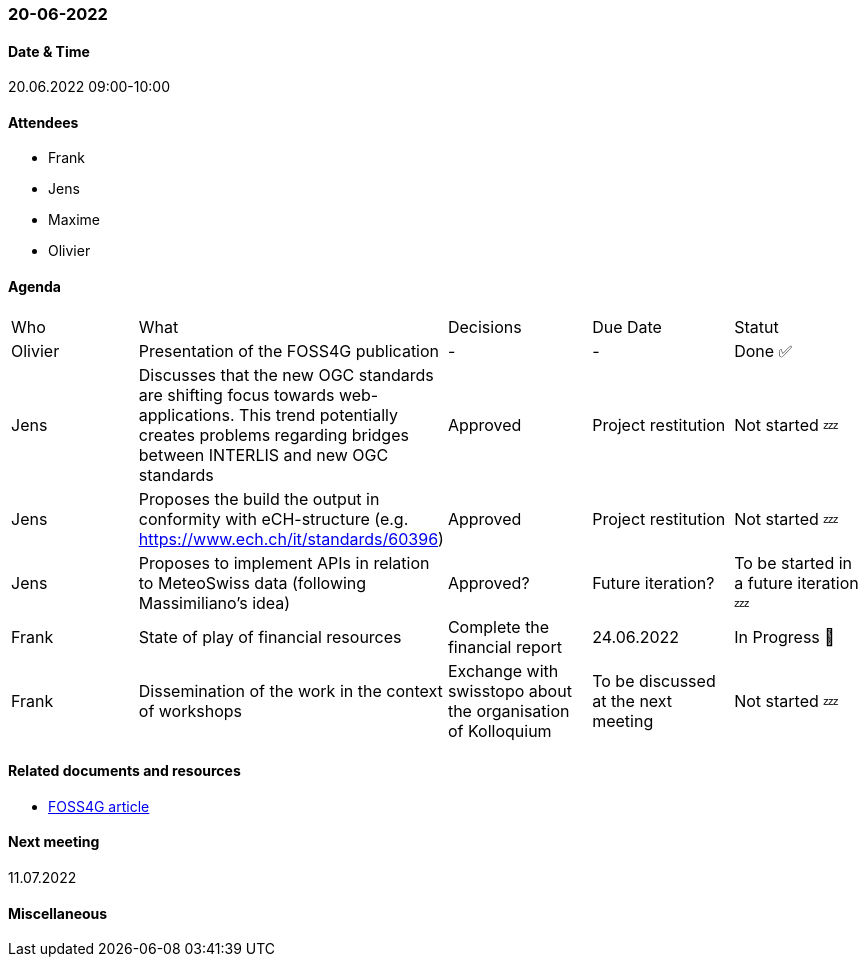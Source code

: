 === 20-06-2022

==== Date & Time

20.06.2022 09:00-10:00

==== Attendees

- Frank
- Jens
- Maxime
- Olivier

==== Agenda

[cols="1,1,1,1,1"]
|===
^.^|Who
^.^|What
^.^|Decisions
^.^|Due Date
^.^|Statut
^.^|Olivier
.^|Presentation of the FOSS4G publication
^.^|-
^.^|-
^.^|Done ✅
^.^|Jens
.^|Discusses that the new OGC standards are shifting focus towards web-applications. This trend potentially creates problems regarding bridges between INTERLIS and new OGC standards
^.^|Approved
^.^|Project restitution
^.^|Not started 💤
^.^|Jens
.^|Proposes the build the output in conformity with eCH-structure (e.g. https://www.ech.ch/it/standards/60396)
^.^|Approved
^.^|Project restitution
^.^|Not started 💤
^.^|Jens
.^|Proposes to implement APIs in relation to MeteoSwiss data (following Massimiliano's idea)
^.^|Approved?
^.^|Future iteration?
^.^|To be started in a future iteration 💤
^.^|Frank
.^|State of play of financial resources
.^|Complete the financial report
^.^|24.06.2022
^.^|In Progress 🚧
^.^|Frank
.^|Dissemination of the work in the context of workshops
.^|Exchange with swisstopo about the organisation of Kolloquium
^.^|To be discussed at the next meeting
^.^|Not started 💤
|===

==== Related documents and resources

* https://talks.osgeo.org/media/foss4g-2022-academic-track/submissions/GBPPCM/resources/OGC_API_State_of_Play-VF-oez_PM9KXw4.pdf[FOSS4G article]

==== Next meeting

11.07.2022

==== Miscellaneous